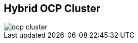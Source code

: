 :scrollbar:
:data-uri:
:noaudio:

== Hybrid OCP Cluster

image::images/ocp-cluster.png[]

ifdef::showscript[]

=== Transcript

endif::showscript[]
